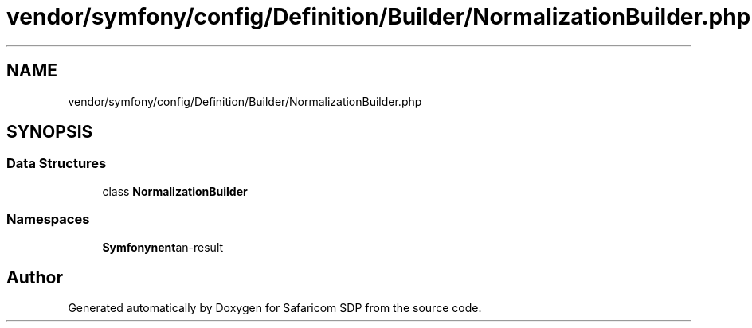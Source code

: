 .TH "vendor/symfony/config/Definition/Builder/NormalizationBuilder.php" 3 "Sat Sep 26 2020" "Safaricom SDP" \" -*- nroff -*-
.ad l
.nh
.SH NAME
vendor/symfony/config/Definition/Builder/NormalizationBuilder.php
.SH SYNOPSIS
.br
.PP
.SS "Data Structures"

.in +1c
.ti -1c
.RI "class \fBNormalizationBuilder\fP"
.br
.in -1c
.SS "Namespaces"

.in +1c
.ti -1c
.RI " \fBSymfony\\Component\\Config\\Definition\\Builder\fP"
.br
.in -1c
.SH "Author"
.PP 
Generated automatically by Doxygen for Safaricom SDP from the source code\&.
